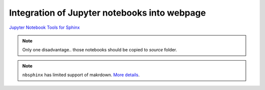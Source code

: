 .. _jupyter:

#############################################
Integration of Jupyter notebooks into webpage
#############################################

`Jupyter Notebook Tools for Sphinx <https://nbsphinx.readthedocs.io/en/0.4.3/>`_

.. note::
    Only one disadvantage.. those notebooks should be copied to `source` folder.

.. note::
    ``nbsphinx`` has limited support of makrdown. `More details <https://nbsphinx.readthedocs.io/en/0.4.3/markdown-cells.html>`_.